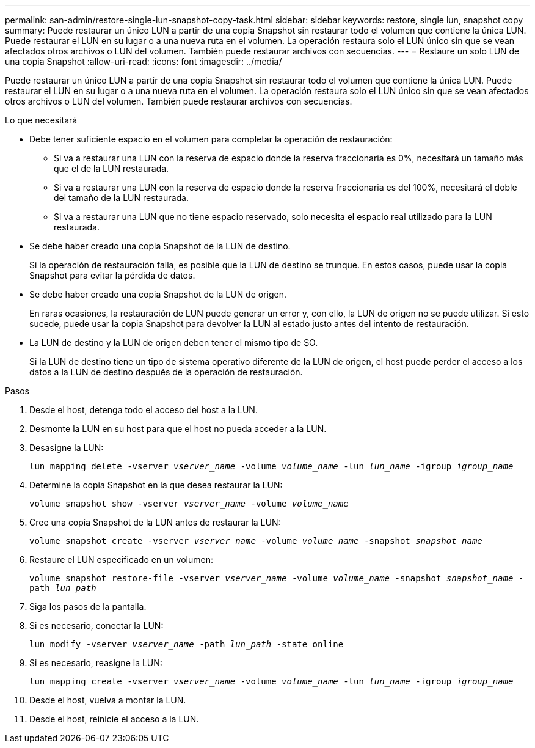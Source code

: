 ---
permalink: san-admin/restore-single-lun-snapshot-copy-task.html 
sidebar: sidebar 
keywords: restore, single lun, snapshot copy 
summary: Puede restaurar un único LUN a partir de una copia Snapshot sin restaurar todo el volumen que contiene la única LUN. Puede restaurar el LUN en su lugar o a una nueva ruta en el volumen. La operación restaura solo el LUN único sin que se vean afectados otros archivos o LUN del volumen. También puede restaurar archivos con secuencias. 
---
= Restaure un solo LUN de una copia Snapshot
:allow-uri-read: 
:icons: font
:imagesdir: ../media/


[role="lead"]
Puede restaurar un único LUN a partir de una copia Snapshot sin restaurar todo el volumen que contiene la única LUN. Puede restaurar el LUN en su lugar o a una nueva ruta en el volumen. La operación restaura solo el LUN único sin que se vean afectados otros archivos o LUN del volumen. También puede restaurar archivos con secuencias.

.Lo que necesitará
* Debe tener suficiente espacio en el volumen para completar la operación de restauración:
+
** Si va a restaurar una LUN con la reserva de espacio donde la reserva fraccionaria es 0%, necesitará un tamaño más que el de la LUN restaurada.
** Si va a restaurar una LUN con la reserva de espacio donde la reserva fraccionaria es del 100%, necesitará el doble del tamaño de la LUN restaurada.
** Si va a restaurar una LUN que no tiene espacio reservado, solo necesita el espacio real utilizado para la LUN restaurada.


* Se debe haber creado una copia Snapshot de la LUN de destino.
+
Si la operación de restauración falla, es posible que la LUN de destino se trunque. En estos casos, puede usar la copia Snapshot para evitar la pérdida de datos.

* Se debe haber creado una copia Snapshot de la LUN de origen.
+
En raras ocasiones, la restauración de LUN puede generar un error y, con ello, la LUN de origen no se puede utilizar. Si esto sucede, puede usar la copia Snapshot para devolver la LUN al estado justo antes del intento de restauración.

* La LUN de destino y la LUN de origen deben tener el mismo tipo de SO.
+
Si la LUN de destino tiene un tipo de sistema operativo diferente de la LUN de origen, el host puede perder el acceso a los datos a la LUN de destino después de la operación de restauración.



.Pasos
. Desde el host, detenga todo el acceso del host a la LUN.
. Desmonte la LUN en su host para que el host no pueda acceder a la LUN.
. Desasigne la LUN:
+
`lun mapping delete -vserver _vserver_name_ -volume _volume_name_ -lun _lun_name_ -igroup _igroup_name_`

. Determine la copia Snapshot en la que desea restaurar la LUN:
+
`volume snapshot show -vserver _vserver_name_ -volume _volume_name_`

. Cree una copia Snapshot de la LUN antes de restaurar la LUN:
+
`volume snapshot create -vserver _vserver_name_ -volume _volume_name_ -snapshot _snapshot_name_`

. Restaure el LUN especificado en un volumen:
+
`volume snapshot restore-file -vserver _vserver_name_ -volume _volume_name_ -snapshot _snapshot_name_ -path _lun_path_`

. Siga los pasos de la pantalla.
. Si es necesario, conectar la LUN:
+
`lun modify -vserver _vserver_name_ -path _lun_path_ -state online`

. Si es necesario, reasigne la LUN:
+
`lun mapping create -vserver _vserver_name_ -volume _volume_name_ -lun _lun_name_ -igroup _igroup_name_`

. Desde el host, vuelva a montar la LUN.
. Desde el host, reinicie el acceso a la LUN.


